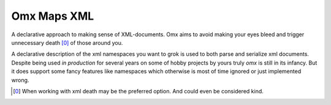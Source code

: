 Omx Maps XML
============

.. image:: https://img.shields.io/pypi/v/omx.svg?style=flat
    :target: https://pypi.python.org/pypi?name=omx&:action=display

.. image:: https://img.shields.io/travis/keis/omx.svg?style=flat
    :target: http://travis-ci.org/keis/omx

.. image:: https://img.shields.io/coveralls/keis/omx.svg?style=flat
    :target: https://coveralls.io/r/keis/omx?branch=master

A declarative approach to making sense of XML-documents. Omx aims to avoid
making your eyes bleed and trigger unnecessary death [0]_ of those around you.

A declarative description of the xml namespaces you want to grok is used to
both parse and serialize xml documents. Despite being used `in production` for
several years on some of hobby projects by yours truly `omx` is still in its
infancy. But it does support some fancy features like namespaces which
otherwise is most of time ignored or just implemented wrong.

.. [0] When working with xml death may be the preferred option. And could even
   be considered kind.

